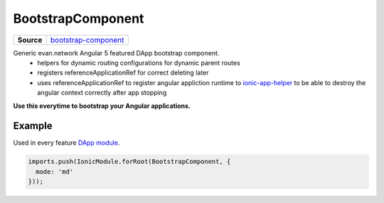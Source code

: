 ==================
BootstrapComponent
==================

.. list-table:: 
   :widths: auto
   :stub-columns: 1

   * - Source
     - `bootstrap-component <https://github.com/evannetwork/ui-angular-core/blob/develop/src/components/bootstrap-component>`__

Generic evan.network Angular 5 featured DApp bootstrap component.
  - helpers for dynamic routing configurations for dynamic parent routes
  - registers referenceApplicationRef for correct deleting later
  - uses referenceApplicationRef to register angular appliction runtime to `ionic-app-helper <../additional/ionic-app-helper.html#referenceapplicationref>`_ to be able to destroy the angular context correctly after app stopping

**Use this everytime to bootstrap your Angular applications.**

-------
Example
-------
Used in every feature `DApp module <https://evannetwork.github.io/dapps/angular/hello-world>`_.

.. code-block:: typescript

  imports.push(IonicModule.forRoot(BootstrapComponent, {
    mode: 'md'
  }));